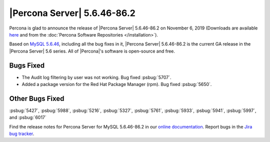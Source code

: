 .. rn:: 5.6.46-86.2

================================================================================
|Percona Server| |release|
================================================================================

Percona is glad to announce the release of |Percona Server| |release| on
November 6, 2019 (Downloads are available `here
<http://www.percona.com/downloads/Percona-Server-5.6/Percona-Server-5.6.46-86.2/>`_
and from the :doc:`Percona Software Repositories </installation>`).

Based on `MySQL 5.6.46
<https://dev.mysql.com/doc/relnotes/mysql/5.6/en/news-5-6-46.html>`_, including
all the bug fixes in it, |Percona Server| |release| is the current GA release in
the |Percona Server| 5.6 series. All of |Percona|'s software is open-source and
free.

Bugs Fixed
===============================================================================

- The Audit log filtering by user was not working. Bug fixed :psbug:`5707`.
- Added a package version for the Red Hat Package Manager (rpm). Bug fixed :psbug:`5650`.


Other Bugs Fixed
================================================================================

:psbug:`5427`,
:psbug:`5988`,
:psbug:`5216`,
:psbug:`5327`,
:psbug:`5761`,
:psbug:`5933`,
:psbug:`5941`,
:psbug:`5997`, and
:psbug:`6017`


Find the release notes for Percona Server for MySQL 5.6.46-86.2 in our
`online documentation
<https://www.percona.com/doc/percona-server/5.6/index.html>`_. Report
bugs in the `Jira bug tracker <https://jira.percona.com/projects/PS>`_.

.. |release| replace:: 5.6.46-86.2
